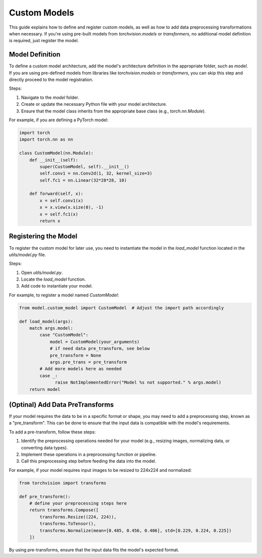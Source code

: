 Custom Models
=============

This guide explains how to define and register custom models, as well as how to add data preprocessing transformations when necessary. If you're using pre-built models from `torchvision.models` or `transformers`, no additional model definition is required, just register the model.


Model Definition
----------------

To define a custom model architecture, add the model's architecture definition in the appropriate folder, such as `model`. If you are using pre-defined models from libraries like `torchvision.models` or `transformers`, you can skip this step and directly proceed to the model registration.

Steps:

1. Navigate to the `model` folder.
2. Create or update the necessary Python file with your model architecture.
3. Ensure that the model class inherits from the appropriate base class (e.g., `torch.nn.Module`).

For example, if you are defining a PyTorch model:

.. code-block:: python

    import torch
    import torch.nn as nn

    class CustomModel(nn.Module):
        def __init__(self):
            super(CustomModel, self).__init__()
            self.conv1 = nn.Conv2d(1, 32, kernel_size=3)
            self.fc1 = nn.Linear(32*28*28, 10)

        def forward(self, x):
            x = self.conv1(x)
            x = x.view(x.size(0), -1)
            x = self.fc1(x)
            return x


Registering the Model
---------------------

To register the custom model for later use, you need to instantiate the model in the `load_model` function located in the `utils/model.py` file.

Steps:

1. Open `utils/model.py`.
2. Locate the `load_model` function.
3. Add code to instantiate your model.

For example, to register a model named `CustomModel`:

.. code-block:: python

    from model.custom_model import CustomModel  # Adjust the import path accordingly

    def load_model(args):
        match args.model:
            case "CustomModel":
                model = CustomModel(your_arguments)
                # if need data pre_transform, see below
                pre_transform = None
                args.pre_trans = pre_transform
            # Add more models here as needed
            case _:
                  raise NotImplementedError("Model %s not supported." % args.model)
        return model

(Optinal) Add Data PreTransforms
--------------------------------

If your model requires the data to be in a specific format or shape, you may need to add a preprocessing step, known as a "pre_transform". This can be done to ensure that the input data is compatible with the model's requirements.

To add a pre-transform, follow these steps:

1. Identify the preprocessing operations needed for your model (e.g., resizing images, normalizing data, or converting data types).
2. Implement these operations in a preprocessing function or pipeline.
3. Call this preprocessing step before feeding the data into the model.

For example, if your model requires input images to be resized to 224x224 and normalized:

.. code-block:: python

    from torchvision import transforms

    def pre_transform():
        # define your preprocessing steps here
        return transforms.Compose([
            transforms.Resize((224, 224)),
            transforms.ToTensor(),
            transforms.Normalize(mean=[0.485, 0.456, 0.406], std=[0.229, 0.224, 0.225])
        ])


By using pre-transforms, ensure that the input data fits the model's expected format.
